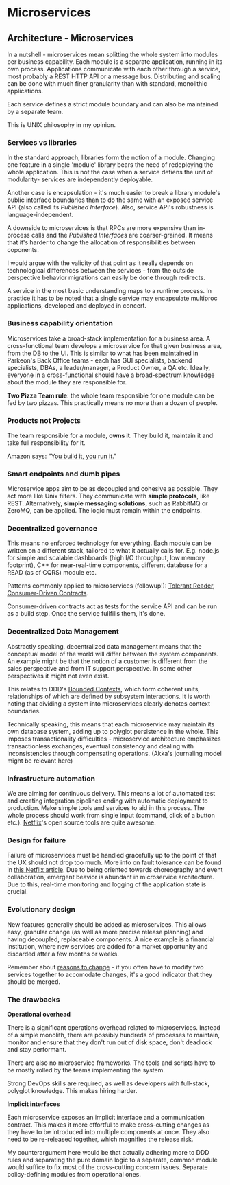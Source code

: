 #+FILETAGS: :vimwiki:

* Microservices
** Architecture - Microservices
In a nutshell - microservices mean splitting the whole system into modules per
business capability.
Each module is a separate application, running in its own process.
Applications communicate with each other through a service, most probably a
REST HTTP API or a message bus.
Distributing and scaling can be done with much finer granularity than with
standard, monolithic applications.

Each service defines a strict module boundary and can also be maintained by a
separate team.

This is UNIX philosophy in my opinion.

*** Services vs libraries
In the standard approach, libraries form the notion of a module.
Changing one feature in a single 'module' library bears the need of redeploying
the whole application.
This is not the case when a service defiens the unit of modularity- services are
independently deployable.

Another case is encapsulation - it's much easier to break a library module's
public interface boundaries than to do the same with an exposed service API
(also called its [[Published Interface]]).
Also, service API's robustness is language-independent.

A downside to microservices is that RPCs are more expensive than in-process
calls and the [[Published Interface]]s are coarser-grained.
It means that it's harder to change the allocation of responsibilities between
coponents.

I would argue with the validity of that point as it really depends on
technological differences between the services - from the outside perspective
behavior migrations can easily be done through redirects.

A service in the most basic understanding maps to a runtime process. In practice
it has to be noted that a single service may encapsulate multiproc applications,
developed and deployed in concert.

*** Business capability orientation
Microservices take a broad-stack implementation for a business area.
A cross-functional team develops a microservice for that given business area,
from the DB to the UI.
This is similar to what has been maintained in Parkeon's Back Office teams -
each has GUI specialists, backend specialists, DBAs, a leader/manager, a Product
Owner, a QA etc.
Ideally, everyone in a cross-functional should have a broad-spectrum knowledge
about the module they are responsible for.

    *Two Pizza Team rule*: the whole team responsible for one module can be fed
    by two pizzas. This practically means no more than a dozen of people.

*** Products not Projects
The team responsible for a module, *owns it*.
They build it, maintain it and take full responsibility for it.

Amazon says: "[[https://queue.acm.org/detail.cfm?id=1142065][You build it, you run it.]]"

*** Smart endpoints and dumb pipes
Microservice apps aim to be as decoupled and cohesive as possible.
They act more like Unix filters.
They communicate with *simple protocols*, like REST.
Alternatively, *simple messaging solutions*, such as RabbitMQ or ZeroMQ, can be
applied.
The logic must remain within the endpoints.

*** Decentralized governance
This means no enforced technology for everything.
Each module can be written on a different stack, tailored to what it actually
calls for.
E.g. node.js for simple and scalable dashboards (high I/O throughput, low memory
footprint), C++ for near-real-time components, different database for a READ (as
of CQRS) module etc.

Patterns commonly applied to microservices (followup!): [[http://martinfowler.com/bliki/TolerantReader.html][Tolerant Reader]],
[[http://martinfowler.com/articles/consumerDrivenContracts.html][Consumer-Driven Contracts]].

Consumer-driven contracts act as tests for the service API and can be run as a
build step. Once the service fullfills them, it's done.

*** Decentralized Data Management
Abstractly speaking, decentralized data management means that the conceptual
model of the world will differ between the system components.
An example might be that the notion of a customer is different from the sales
perspective and from IT support perspective.
In some other perspectives it might not even exist.

This relates to DDD's [[http://martinfowler.com/bliki/BoundedContext.html][Bounded Contexts]], which form coherent units, relationships
of which are defined by subsystem interactions.
It is worth noting that dividing a system into microservices clearly denotes
context boundaries.

Technically speaking, this means that each microservice may maintain its own
database system, adding up to polyglot persistence in the whole.
This imposes transactionality difficulties - microservice architecture
emphasizes transactionless exchanges, eventual consistency and dealing with
inconsistencies through compensating operations. (Akka's journaling model might
be relevant here)

*** Infrastructure automation
We are aiming for continuous delivery.
This means a lot of automated test and creating integration pipelines ending
with automatic deployment to production.
Make simple tools and services to aid in this process.
The whole process should work from single input (command, click of a button
etc.).
[[http://netflix.github.io/][Netflix]]'s open source tools are quite awesome.

*** Design for failure
Failure of microservices must be handled gracefully up to the point of that the
UX should not drop too much.
More info on fault tolerance can be found in [[http://techblog.netflix.com/2012/02/fault-tolerance-in-high-volume.html][this Netflix article]].
Due to being oriented towards choreography and event collaboration, emergent
beavior is abundant in microservice architecture.
Due to this, real-time monitoring and logging of the application state is
crucial.

*** Evolutionary design
New features generally should be added as microservices.
This allows easy, granular change (as well as more precise release planning) and
having decoupled, replaceable components.
A nice example is a financial institution, where new services are added for a
market opportunity and discarded after a few months or weeks.

Remember about _reasons to change_ - if you often have to modify two services
together to accomodate changes, it's a good indicator that they should be
merged.

*** The drawbacks
*Operational overhead*

There is a significant operations overhead related to microservices.
Instead of a simple monolith, there are possibly hundreds of processes to
maintain, monitor and ensure that they don't run out of disk space, don't
deadlock and stay performant.

There are also no microservice frameworks.
The tools and scripts have to be mostly rolled by the teams implementing the
system.

Strong DevOps skills are required, as well as developers with full-stack,
polyglot knowledge.
This makes hiring harder.

*Implicit interfaces*

Each microservice exposes an implicit interface and a communication contract.
This makes it more effortful to make cross-cutting changes as they have to be
introduced into multiple components at once.
They also need to be re-released together, which magnifies the release risk.

My counterargument here would be that actually adhering more to DDD rules and
separating the pure domain logic to a separate, common module would suffice to
fix most of the cross-cutting concern issues.
Separate policy-defining modules from operational ones.

